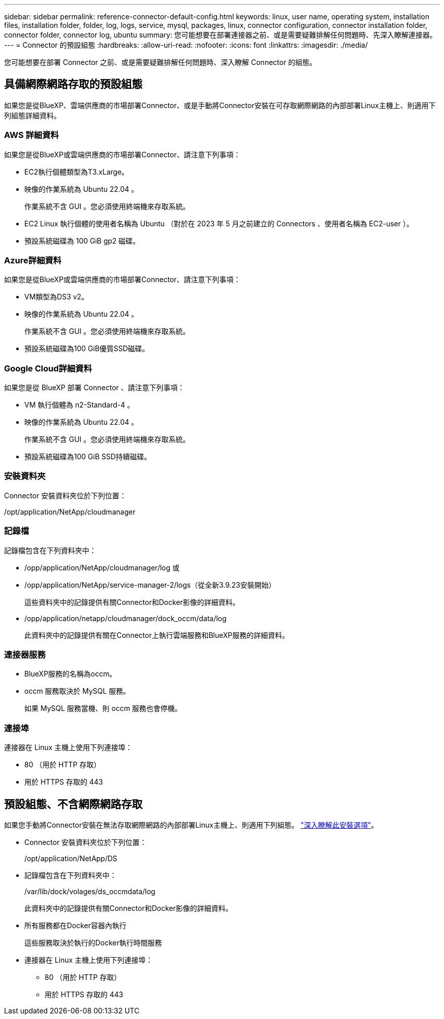 ---
sidebar: sidebar 
permalink: reference-connector-default-config.html 
keywords: linux, user name, operating system, installation files, installation folder, folder, log, logs, service, mysql, packages, linux, connector configuration, connector installation folder, connector folder, connector log, ubuntu 
summary: 您可能想要在部署連接器之前、或是需要疑難排解任何問題時、先深入瞭解連接器。 
---
= Connector 的預設組態
:hardbreaks:
:allow-uri-read: 
:nofooter: 
:icons: font
:linkattrs: 
:imagesdir: ./media/


[role="lead"]
您可能想要在部署 Connector 之前、或是需要疑難排解任何問題時、深入瞭解 Connector 的組態。



== 具備網際網路存取的預設組態

如果您是從BlueXP、雲端供應商的市場部署Connector、或是手動將Connector安裝在可存取網際網路的內部部署Linux主機上、則適用下列組態詳細資料。



=== AWS 詳細資料

如果您是從BlueXP或雲端供應商的市場部署Connector、請注意下列事項：

* EC2執行個體類型為T3.xLarge。
* 映像的作業系統為 Ubuntu 22.04 。
+
作業系統不含 GUI 。您必須使用終端機來存取系統。

* EC2 Linux 執行個體的使用者名稱為 Ubuntu （對於在 2023 年 5 月之前建立的 Connectors 、使用者名稱為 EC2-user ）。
* 預設系統磁碟為 100 GiB gp2 磁碟。




=== Azure詳細資料

如果您是從BlueXP或雲端供應商的市場部署Connector、請注意下列事項：

* VM類型為DS3 v2。
* 映像的作業系統為 Ubuntu 22.04 。
+
作業系統不含 GUI 。您必須使用終端機來存取系統。

* 預設系統磁碟為100 GiB優質SSD磁碟。




=== Google Cloud詳細資料

如果您是從 BlueXP 部署 Connector 、請注意下列事項：

* VM 執行個體為 n2-Standard-4 。
* 映像的作業系統為 Ubuntu 22.04 。
+
作業系統不含 GUI 。您必須使用終端機來存取系統。

* 預設系統磁碟為100 GiB SSD持續磁碟。




=== 安裝資料夾

Connector 安裝資料夾位於下列位置：

/opt/application/NetApp/cloudmanager



=== 記錄檔

記錄檔包含在下列資料夾中：

* /opp/application/NetApp/cloudmanager/log
或
* /opp/application/NetApp/service-manager-2/logs（從全新3.9.23安裝開始）
+
這些資料夾中的記錄提供有關Connector和Docker影像的詳細資料。

* /opp/application/netapp/cloudmanager/dock_occm/data/log
+
此資料夾中的記錄提供有關在Connector上執行雲端服務和BlueXP服務的詳細資料。





=== 連接器服務

* BlueXP服務的名稱為occm。
* occm 服務取決於 MySQL 服務。
+
如果 MySQL 服務當機、則 occm 服務也會停機。





=== 連接埠

連接器在 Linux 主機上使用下列連接埠：

* 80 （用於 HTTP 存取）
* 用於 HTTPS 存取的 443




== 預設組態、不含網際網路存取

如果您手動將Connector安裝在無法存取網際網路的內部部署Linux主機上、則適用下列組態。 link:task-quick-start-private-mode.html["深入瞭解此安裝選項"]。

* Connector 安裝資料夾位於下列位置：
+
/opt/application/NetApp/DS

* 記錄檔包含在下列資料夾中：
+
/var/lib/dock/volages/ds_occmdata/log

+
此資料夾中的記錄提供有關Connector和Docker影像的詳細資料。

* 所有服務都在Docker容器內執行
+
這些服務取決於執行的Docker執行時間服務

* 連接器在 Linux 主機上使用下列連接埠：
+
** 80 （用於 HTTP 存取）
** 用於 HTTPS 存取的 443



